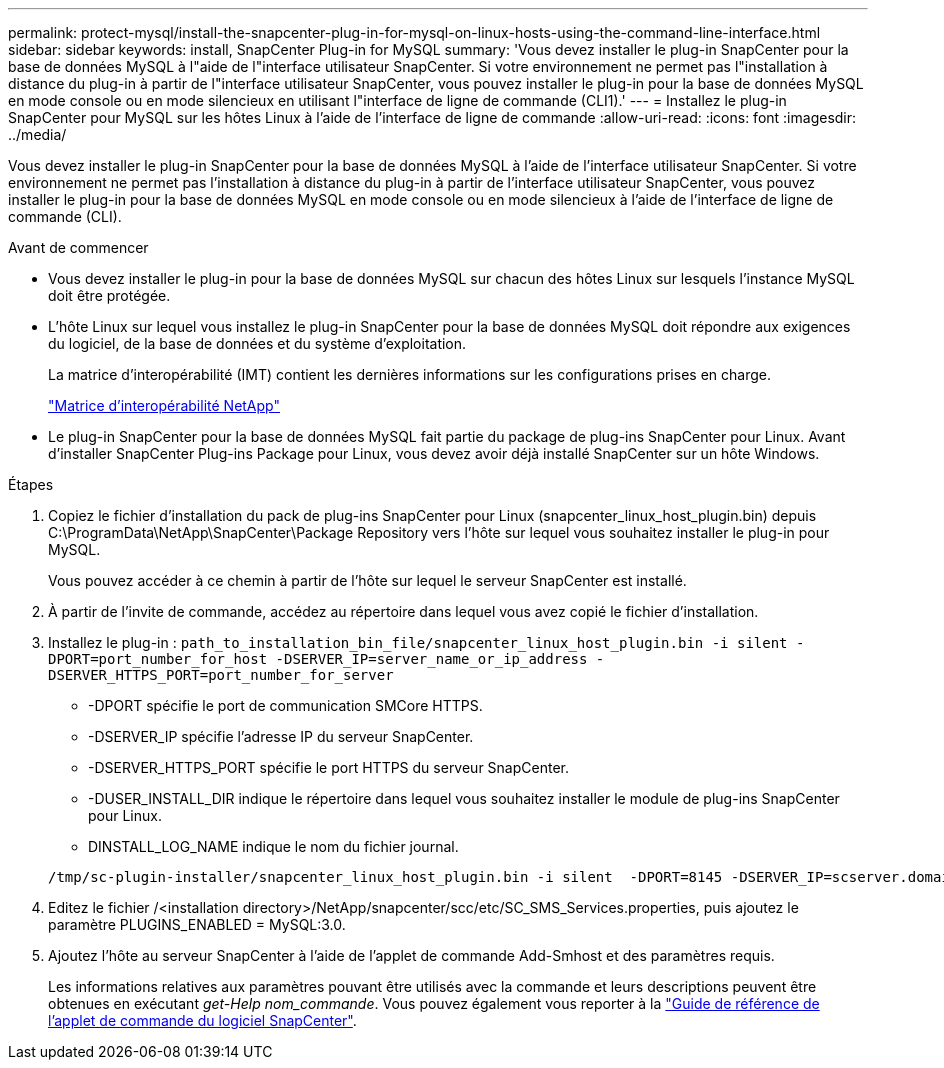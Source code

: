 ---
permalink: protect-mysql/install-the-snapcenter-plug-in-for-mysql-on-linux-hosts-using-the-command-line-interface.html 
sidebar: sidebar 
keywords: install, SnapCenter Plug-in for MySQL 
summary: 'Vous devez installer le plug-in SnapCenter pour la base de données MySQL à l"aide de l"interface utilisateur SnapCenter. Si votre environnement ne permet pas l"installation à distance du plug-in à partir de l"interface utilisateur SnapCenter, vous pouvez installer le plug-in pour la base de données MySQL en mode console ou en mode silencieux en utilisant l"interface de ligne de commande (CLI1).' 
---
= Installez le plug-in SnapCenter pour MySQL sur les hôtes Linux à l'aide de l'interface de ligne de commande
:allow-uri-read: 
:icons: font
:imagesdir: ../media/


[role="lead"]
Vous devez installer le plug-in SnapCenter pour la base de données MySQL à l'aide de l'interface utilisateur SnapCenter. Si votre environnement ne permet pas l'installation à distance du plug-in à partir de l'interface utilisateur SnapCenter, vous pouvez installer le plug-in pour la base de données MySQL en mode console ou en mode silencieux à l'aide de l'interface de ligne de commande (CLI).

.Avant de commencer
* Vous devez installer le plug-in pour la base de données MySQL sur chacun des hôtes Linux sur lesquels l'instance MySQL doit être protégée.
* L'hôte Linux sur lequel vous installez le plug-in SnapCenter pour la base de données MySQL doit répondre aux exigences du logiciel, de la base de données et du système d'exploitation.
+
La matrice d'interopérabilité (IMT) contient les dernières informations sur les configurations prises en charge.

+
https://imt.netapp.com/matrix/imt.jsp?components=121070;&solution=1259&isHWU&src=IMT["Matrice d'interopérabilité NetApp"]

* Le plug-in SnapCenter pour la base de données MySQL fait partie du package de plug-ins SnapCenter pour Linux. Avant d'installer SnapCenter Plug-ins Package pour Linux, vous devez avoir déjà installé SnapCenter sur un hôte Windows.


.Étapes
. Copiez le fichier d'installation du pack de plug-ins SnapCenter pour Linux (snapcenter_linux_host_plugin.bin) depuis C:\ProgramData\NetApp\SnapCenter\Package Repository vers l'hôte sur lequel vous souhaitez installer le plug-in pour MySQL.
+
Vous pouvez accéder à ce chemin à partir de l'hôte sur lequel le serveur SnapCenter est installé.

. À partir de l'invite de commande, accédez au répertoire dans lequel vous avez copié le fichier d'installation.
. Installez le plug-in : `path_to_installation_bin_file/snapcenter_linux_host_plugin.bin -i silent -DPORT=port_number_for_host -DSERVER_IP=server_name_or_ip_address -DSERVER_HTTPS_PORT=port_number_for_server`
+
** -DPORT spécifie le port de communication SMCore HTTPS.
** -DSERVER_IP spécifie l'adresse IP du serveur SnapCenter.
** -DSERVER_HTTPS_PORT spécifie le port HTTPS du serveur SnapCenter.
** -DUSER_INSTALL_DIR indique le répertoire dans lequel vous souhaitez installer le module de plug-ins SnapCenter pour Linux.
** DINSTALL_LOG_NAME indique le nom du fichier journal.


+
[listing]
----
/tmp/sc-plugin-installer/snapcenter_linux_host_plugin.bin -i silent  -DPORT=8145 -DSERVER_IP=scserver.domain.com -DSERVER_HTTPS_PORT=8146 -DUSER_INSTALL_DIR=/opt -DINSTALL_LOG_NAME=SnapCenter_Linux_Host_Plugin_Install_2.log -DCHOSEN_FEATURE_LIST=CUSTOM
----
. Editez le fichier /<installation directory>/NetApp/snapcenter/scc/etc/SC_SMS_Services.properties, puis ajoutez le paramètre PLUGINS_ENABLED = MySQL:3.0.
. Ajoutez l'hôte au serveur SnapCenter à l'aide de l'applet de commande Add-Smhost et des paramètres requis.
+
Les informations relatives aux paramètres pouvant être utilisés avec la commande et leurs descriptions peuvent être obtenues en exécutant _get-Help nom_commande_. Vous pouvez également vous reporter à la https://docs.netapp.com/us-en/snapcenter-cmdlets/index.html["Guide de référence de l'applet de commande du logiciel SnapCenter"^].


